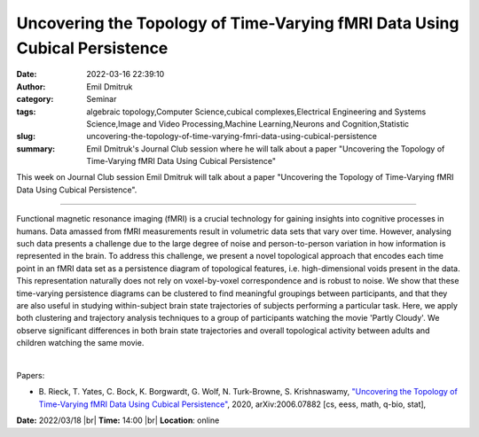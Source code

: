 Uncovering the Topology of Time-Varying fMRI Data Using Cubical Persistence
############################################################################
:date: 2022-03-16 22:39:10
:author: Emil Dmitruk
:category: Seminar
:tags: algebraic topology,Computer Science,cubical complexes,Electrical Engineering and Systems Science,Image and Video Processing,Machine Learning,Neurons and Cognition,Statistic
:slug: uncovering-the-topology-of-time-varying-fmri-data-using-cubical-persistence
:summary: Emil Dmitruk's Journal Club session where he will talk about a paper "Uncovering the Topology of Time-Varying fMRI Data Using Cubical Persistence"

This week on Journal Club session Emil Dmitruk will talk about a paper "Uncovering the Topology of Time-Varying fMRI Data Using Cubical Persistence".

------------

Functional magnetic resonance imaging (fMRI) is a crucial technology
for gaining insights into cognitive processes in humans. Data amassed
from fMRI measurements result in volumetric data sets that vary over
time. However, analysing such data presents a challenge due to the
large degree of noise and person-to-person variation in how
information is represented in the brain. To address this challenge, we
present a novel topological approach that encodes each time point in
an fMRI data set as a persistence diagram of topological features,
i.e. high-dimensional voids present in the data. This representation
naturally does not rely on voxel-by-voxel correspondence and is robust
to noise. We show that these time-varying persistence diagrams can be
clustered to find meaningful groupings between participants, and that
they are also useful in studying within-subject brain state
trajectories of subjects performing a particular task. Here, we apply
both clustering and trajectory analysis techniques to a group of
participants watching the movie 'Partly Cloudy'. We observe
significant differences in both brain state trajectories and overall
topological activity between adults and children watching the same
movie.

|

Papers:

- B. Rieck, T. Yates, C. Bock, K. Borgwardt, G. Wolf, N. Turk-Browne, S. Krishnaswamy, `"Uncovering the Topology of Time-Varying fMRI Data Using Cubical Persistence"
  <http://arxiv.org/abs/2006.07882>`__,  2020, arXiv:2006.07882 [cs, eess, math, q-bio, stat],


**Date:** 2022/03/18 |br|
**Time:** 14:00 |br|
**Location**: online

.. |br| raw:: html

	<br />

